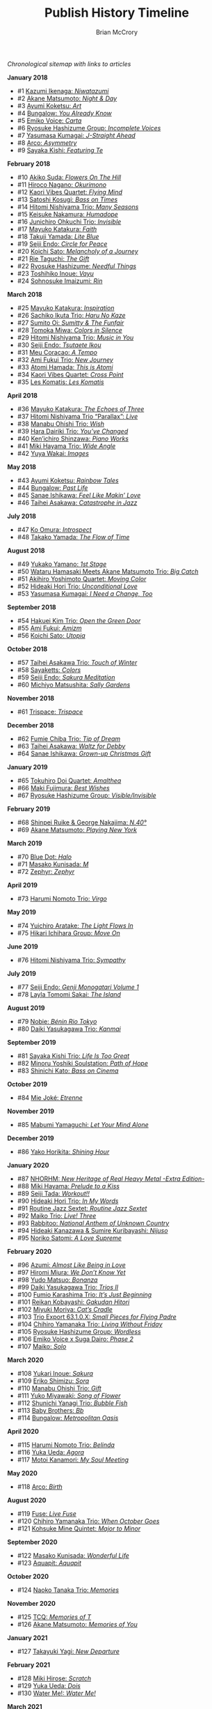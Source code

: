 #+author: Brian McCrory
#+title: Publish History Timeline
#+options: preamble:nil postamble:nil
#+HUGO_BASE_DIR: ~/git/brianmccrory.github.io/



/Chronological sitemap with links to articles/

*January 2018*
- #1 [[https://www.jazzofjapan.com/p/kazumi-ikenaga-niwatazumi][Kazumi Ikenaga: /Niwatazumi/]]
- #2 [[https://www.jazzofjapan.com/p/akane-matsumoto-night-and-day][Akane Matsumoto: /Night & Day/]]
- #3 [[https://www.jazzofjapan.com/p/ayumi-koketsu-art][Ayumi Koketsu: /Art/]]
- #4 [[https://www.jazzofjapan.com/p/bungalow-you-already-know][Bungalow: /You Already Know/]]
- #5 [[https://www.jazzofjapan.com/p/emiko-voice-carta][Emiko Voice: /Carta/]]
- #6 [[https://www.jazzofjapan.com/p/ryosuke-hashizume-group-incomplete-voices][Ryosuke Hashizume Group: /Incomplete Voices/]]
- #7 [[https://www.jazzofjapan.com/p/yasumasa-kumagai-j-straight-ahead][Yasumasa Kumagai: /J-Straight Ahead/]]
- #8 [[https://www.jazzofjapan.com/p/arco-asymmetry][Arco: /Asymmetry/]]
- #9 [[https://www.jazzofjapan.com/p/sayaka-kishi-featuring-te][Sayaka Kishi: /Featuring Te/]]
*February 2018*
- #10 [[https://www.jazzofjapan.com/p/akiko-suda-flowers-on-the-hill][Akiko Suda: /Flowers On The Hill/]]
- #11 [[https://www.jazzofjapan.com/p/hiroco-nagano-okurimono][Hiroco Nagano: /Okurimono/]]
- #12 [[https://www.jazzofjapan.com/p/kaori-vibes-quartet-flying-mind][Kaori Vibes Quartet: /Flying Mind/]]
- #13 [[https://www.jazzofjapan.com/p/satoshi-kosugi-bass-on-times][Satoshi Kosugi: /Bass on Times/]]
- #14 [[https://www.jazzofjapan.com/p/hitomi-nishiyama-trio-many-seasons][Hitomi Nishiyama Trio: /Many Seasons/]]
- #15 [[https://www.jazzofjapan.com/p/keisuke-nakamura-humadope][Keisuke Nakamura: /Humadope/]]
- #16 [[https://www.jazzofjapan.com/p/junichiro-ohkuchi-trio-invisible][Junichiro Ohkuchi Trio: /Invisible/]]
- #17 [[https://www.jazzofjapan.com/p/mayuko-katakura-faith][Mayuko Katakura: /Faith/]]
- #18 [[https://www.jazzofjapan.com/p/takuji-yamada-lite-blue][Takuji Yamada: /Lite Blue/]]
- #19 [[https://www.jazzofjapan.com/p/seiji-endo-circle-for-peace][Seiji Endo: /Circle for Peace/]]
- #20 [[https://www.jazzofjapan.com/p/koichi-sato-melancholy][Koichi Sato: /Melancholy of a Journey/]]
- #21 [[https://www.jazzofjapan.com/p/rie-taguchi-gift][Rie Taguchi: /The Gift/]]
- #22 [[https://www.jazzofjapan.com/p/ryosuke-hashizume-needful-things][Ryosuke Hashizume: /Needful Things/]]
- #23 [[https://www.jazzofjapan.com/p/toshihiko-inoue-vayu][Toshihiko Inoue: /Vayu/]]
- #24 [[https://www.jazzofjapan.com/p/sohnosuke-imaizumi-rin][Sohnosuke Imaizumi: /Rin/]]
*March 2018*
- #25 [[https://www.jazzofjapan.com/p/mayuko-katakura-inspiration][Mayuko Katakura: /Inspiration/]]
- #26 [[https://www.jazzofjapan.com/p/sachiko-ikuta-trio-haru][Sachiko Ikuta Trio: /Haru No Kaze/]]
- #27 [[https://www.jazzofjapan.com/p/sumito-oi-sumitty-and-the-funfair][Sumito Oi: /Sumitty & The Funfair/]]
- #28 [[https://www.jazzofjapan.com/p/tomoka-miwa-colors][Tomoka Miwa: /Colors in Silence/]]
- #29 [[https://www.jazzofjapan.com/p/hitomi-nishiyama-trio-music-in-you][Hitomi Nishiyama Trio: /Music in You/]]
- #30 [[https://www.jazzofjapan.com/p/seiji-endo-tsutaete-ikou][Seiji Endo: /Tsutaete Ikou/]]
- #31 [[https://www.jazzofjapan.com/p/meu-coracao-a-tempo][Meu Coracao: /A Tempo/]]
- #32 [[https://www.jazzofjapan.com/p/ami-fukui-trio-new-journey][Ami Fukui Trio: /New Journey/]]
- #33 [[https://www.jazzofjapan.com/p/atomi-hamada-this-is-atomi][Atomi Hamada: /This is Atomi/]]
- #34 [[https://www.jazzofjapan.com/p/kaori-vibes-quartet-cross-point][Kaori Vibes Quartet: /Cross Point/]]
- #35 [[https://www.jazzofjapan.com/p/les-komatis-les-komatis][Les Komatis: /Les Komatis/]]
*April 2018*
- #36 [[https://www.jazzofjapan.com/p/mayuko-katakura-echoes-of-three][Mayuko Katakura: /The Echoes of Three/]]
- #37 [[https://www.jazzofjapan.com/p/hitomi-nishiyama-trio-parallax-live][Hitomi Nishiyama Trio “Parallax”: /Live/]]
- #38 [[https://www.jazzofjapan.com/p/manabu-ohishi-trio-wish][Manabu Ohishi Trio: /Wish/]]
- #39 [[https://www.jazzofjapan.com/p/hara-dairiki-trio-youve-changed][Hara Dairiki Trio: /You’ve Changed/]]
- #40 [[https://www.jazzofjapan.com/p/kenichiro-shinzawa-piano-works][Ken’ichiro Shinzawa: /Piano Works/]]
- #41 [[https://www.jazzofjapan.com/p/miki-hayama-trio-wide-angle][Miki Hayama Trio: /Wide Angle/]]
- #42 [[https://www.jazzofjapan.com/p/yuya-wakai-images][Yuya Wakai: /Images/]]
*May 2018*
- #43 [[https://www.jazzofjapan.com/p/ayumi-koketsu-rainbow-tales][Ayumi Koketsu: /Rainbow Tales/]]
- #44 [[https://www.jazzofjapan.com/p/bungalow-past-life][Bungalow: /Past Life/]]
- #45 [[https://www.jazzofjapan.com/p/sanae-ishikawa-feel-like-makin-love][Sanae Ishikawa: /Feel Like Makin’ Love/]]
- #46 [[https://www.jazzofjapan.com/p/taihei-asakawa-catastrophe-in-jazz][Taihei Asakawa: /Catastrophe in Jazz/]]
*July 2018*
- #47 [[https://www.jazzofjapan.com/p/ko-omura-introspect][Ko Omura: /Introspect/]]
- #48 [[https://www.jazzofjapan.com/p/takako-yamada-flow-of-time][Takako Yamada: /The Flow of Time/]]
*August 2018*
- #49 [[https://www.jazzofjapan.com/p/yukako-yamano-1st-stage][Yukako Yamano: /1st Stage/]]
- #50 [[https://www.jazzofjapan.com/p/hamasaki-matsumoto-bigcatch][Wataru Hamasaki Meets Akane Matsumoto Trio: /Big Catch/]]
- #51 [[https://www.jazzofjapan.com/p/akihiro-yoshimoto-quartet-moving-color][Akihiro Yoshimoto Quartet: /Moving Color/]]
- #52 [[https://www.jazzofjapan.com/p/hideaki-hori-trio-unconditional-love][Hideaki Hori Trio: /Unconditional Love/]]
- #53 [[https://www.jazzofjapan.com/p/yasumasa-kumagai-i-need-a-change-too][Yasumasa Kumagai: /I Need a Change, Too/]]
*September 2018*
- #54 [[https://www.jazzofjapan.com/p/hakuei-kim-trio-open-the-green-door][Hakuei Kim Trio: /Open the Green Door/]]
- #55 [[https://www.jazzofjapan.com/p/ami-fukui-amizm][Ami Fukui: /Amizm/]]
- #56 [[https://www.jazzofjapan.com/p/koichi-sato-utopia][Koichi Sato: /Utopia/]]
*October 2018*
- #57 [[https://www.jazzofjapan.com/p/taihei-asakawa-trio-touch-of-winter][Taihei Asakawa Trio: /Touch of Winter/]]
- #58 [[https://www.jazzofjapan.com/p/sayaketts-colors][Sayaketts: /Colors/]]
- #59 [[https://www.jazzofjapan.com/p/seiji-endo-sakura-meditation][Seiji Endo: /Sakura Meditation/]]
- #60 [[https://www.jazzofjapan.com/p/michiyo-matsushita-sally-gardens][Michiyo Matsushita: /Sally Gardens/]]
*November 2018*
- #61 [[https://www.jazzofjapan.com/p/trispace-trispace][Trispace: /Trispace/]]
*December 2018*
- #62 [[https://www.jazzofjapan.com/p/fumie-chiba-trio-tip-of-dream][Fumie Chiba Trio: /Tip of Dream/]]
- #63 [[https://www.jazzofjapan.com/p/taihei-asakawa-waltz-for-debby][Taihei Asakawa: /Waltz for Debby/]]
- #64 [[https://www.jazzofjapan.com/p/sanae-ishikawa-grown-up-christmas][Sanae Ishikawa: /Grown-up Christmas Gift/]]
*January 2019*
- #65 [[https://www.jazzofjapan.com/p/tokuhiro-doi-quartet-amalthea][Tokuhiro Doi Quartet: /Amalthea/]]
- #66 [[https://www.jazzofjapan.com/p/maki-fujimura-best-wishes][Maki Fujimura: /Best Wishes/]]
- #67 [[https://www.jazzofjapan.com/p/ryosuke-hashizume-group-visible-invisible][Ryosuke Hashizume Group: /Visible/Invisible/]]
*February 2019*
- #68 [[https://www.jazzofjapan.com/p/shinpei-ruike-george-nakajima-n40][Shinpei Ruike & George Nakajima: /N.40°/]]
- #69 [[https://www.jazzofjapan.com/p/akane-matsumoto-playing-new-york][Akane Matsumoto: /Playing New York/]]
*March 2019*
- #70 [[https://www.jazzofjapan.com/p/blue-dot-halo][Blue Dot: /Halo/]]
- #71 [[https://www.jazzofjapan.com/p/masako-kunisada-m][Masako Kunisada: /M/]]
- #72 [[https://www.jazzofjapan.com/p/zephyr-zephyr][Zephyr: /Zephyr/]]
*April 2019*
- #73 [[https://www.jazzofjapan.com/p/harumi-nomoto-trio-virgo][Harumi Nomoto Trio: /Virgo/]]
*May 2019*
- #74 [[https://www.jazzofjapan.com/p/yuichiro-aratake-light-flows-in][Yuichiro Aratake: /The Light Flows In/]]
- #75 [[https://www.jazzofjapan.com/p/hikari-ichihara-group-move-on][Hikari Ichihara Group: /Move On/]]
*June 2019*
- #76 [[https://www.jazzofjapan.com/p/hitomi-nishiyama-trio-sympathy][Hitomi Nishiyama Trio: /Sympathy/]]
*July 2019*
- #77 [[https://www.jazzofjapan.com/p/seiji-endo-genji-monogatari-volume-1][Seiji Endo: /Genji Monogatari Volume 1/]]
- #78 [[https://www.jazzofjapan.com/p/layla-tomomi-sakai-island][Layla Tomomi Sakai: /The Island/]]
*August 2019*
- #79 [[https://www.jazzofjapan.com/p/nobie-benin-rio-tokyo][Nobie: /Bénin Rio Tokyo/]]
- #80 [[https://www.jazzofjapan.com/p/daiki-yasukagawa-trio-kanmai][Daiki Yasukagawa Trio: /Kanmai/]]
*September 2019*
- #81 [[https://www.jazzofjapan.com/p/sayaka-kishi-trio-life-is-too-great][Sayaka Kishi Trio: /Life Is Too Great/]]
- #82 [[https://www.jazzofjapan.com/p/minoru-yoshiki-soulstation-path-of-hope][Minoru Yoshiki Soulstation: /Path of Hope/]]
- #83 [[https://www.jazzofjapan.com/p/shinichi-kato-bass-on-cinema][Shinichi Kato: /Bass on Cinema/]]
*October 2019*
- #84 [[https://www.jazzofjapan.com/p/mie-joke-etrenne][Mie Joké: /Etrenne/]]
*November 2019*
- #85 [[https://www.jazzofjapan.com/p/mabumi-yamaguchi-let-your-mind-alone][Mabumi Yamaguchi: /Let Your Mind Alone/]]
*December 2019*
- #86 [[https://www.jazzofjapan.com/p/yako-horikita-shining-hour][Yako Horikita: /Shining Hour/]]
*January 2020*
- #87 [[https://www.jazzofjapan.com/p/nhorhm-extra-edition][NHORHM: /New Heritage of Real Heavy Metal -Extra Edition-/]]
- #88 [[https://www.jazzofjapan.com/p/miki-hayama-prelude-to-a-kiss][Miki Hayama: /Prelude to a Kiss/]]
- #89 [[https://www.jazzofjapan.com/p/seiji-tada-workout][Seiji Tada: /Workout!!/]]
- #90 [[https://www.jazzofjapan.com/p/hideaki-hori-trio-in-my-words][Hideaki Hori Trio: /In My Words/]]
- #91 [[https://www.jazzofjapan.com/p/routine-jazz-sextet-routine-jazz-sextet][Routine Jazz Sextet: /Routine Jazz Sextet/]]
- #92 [[https://www.jazzofjapan.com/p/maiko-trio-live-three][Maiko Trio: /Live! Three/]]
- #93 [[https://www.jazzofjapan.com/p/rabbitoo-national-anthem-of-unknown][Rabbitoo: /National Anthem of Unknown Country/]]
- #94 [[https://www.jazzofjapan.com/p/hideaki-kanazawa-sumire-kuribayashi-nijuso][Hideaki Kanazawa & Sumire Kuribayashi: /Nijuso/]]
- #95 [[https://www.jazzofjapan.com/p/noriko-satomi-a-love-supreme][Noriko Satomi: /A Love Supreme/]]
*February 2020*
- #96 [[https://www.jazzofjapan.com/p/azumi-almost-like-being-in-love][Azumi: /Almost Like Being in Love/]]
- #97 [[https://www.jazzofjapan.com/p/hiromi-miura-we-dont-know-yet][Hiromi Miura: /We Don’t Know Yet/]]
- #98 [[https://www.jazzofjapan.com/p/yudo-matsuo-bonanza][Yudo Matsuo: /Bonanza/]]
- #99 [[https://www.jazzofjapan.com/p/daiki-yasukagawa-trio-trios-ii][Daiki Yasukagawa Trio: /Trios II/]]
- #100 [[https://www.jazzofjapan.com/p/fumio-karashima-trio-its-just-beginning][Fumio Karashima Trio: /It’s Just Beginning/]]
- #101 [[https://www.jazzofjapan.com/p/reikan-kobayashi-gakudan-hitori][Reikan Kobayashi: /Gakudan Hitori/]]
- #102 [[https://www.jazzofjapan.com/p/miyuki-moriya-cats-cradle][Miyuki Moriya: /Cat’s Cradle/]]
- #103 [[https://www.jazzofjapan.com/p/trio-export-small-pieces-for-flying-padre][Trio Export 63.1.0.X: /Small Pieces for Flying Padre/]]
- #104 [[https://www.jazzofjapan.com/p/chihiro-yamanaka-trio-living-without-friday][Chihiro Yamanaka Trio: /Living Without Friday/]]
- #105 [[https://www.jazzofjapan.com/p/ryosuke-hashizume-group-wordless][Ryosuke Hashizume Group: /Wordless/]]
- #106 [[https://www.jazzofjapan.com/p/emiko-voice-x-suga-dairo-phase-2][Emiko Voice x Suga Dairo: /Phase 2/]]
- #107 [[https://www.jazzofjapan.com/p/maiko-solo][Maiko: /Solo/]]
*March 2020*
- #108 [[https://www.jazzofjapan.com/p/yukari-inoue-sakura][Yukari Inoue: /Sakura/]]
- #109 [[https://www.jazzofjapan.com/p/eriko-shimizu-sora][Eriko Shimizu: /Sora/]]
- #110 [[https://www.jazzofjapan.com/p/manabu-ohishi-trio-gift][Manabu Ohishi Trio: /Gift/]]
- #111 [[https://www.jazzofjapan.com/p/yuko-miyawaki-song-of-flower][Yuko Miyawaki: /Song of Flower/]]
- #112 [[https://www.jazzofjapan.com/p/shunichi-yanagi-trio-bubble-fish][Shunichi Yanagi Trio: /Bubble Fish/]]
- #113 [[https://www.jazzofjapan.com/p/baby-brothers-bb][Baby Brothers: /Bb/]]
- #114 [[https://www.jazzofjapan.com/p/bungalow-metropolitan-oasis][Bungalow: /Metropolitan Oasis/]]
*April 2020*
- #115 [[https://www.jazzofjapan.com/p/harumi-nomoto-trio-belinda][Harumi Nomoto Trio: /Belinda/]]
- #116 [[https://www.jazzofjapan.com/p/yuka-ueda-agora][Yuka Ueda: /Agora/]]
- #117 [[https://www.jazzofjapan.com/p/motoi-kanamori-my-soul-meeting][Motoi Kanamori: /My Soul Meeting/]]
*May 2020*
- #118 [[https://www.jazzofjapan.com/p/arco-birth][Arco: /Birth/]]
*August 2020*
- #119 [[https://www.jazzofjapan.com/p/fuse-live-fuse][Fuse: /Live Fuse/]]
- #120 [[https://www.jazzofjapan.com/p/chihiro-yamanaka-trio-when-october][Chihiro Yamanaka Trio: /When October Goes/]]
- #121 [[https://www.jazzofjapan.com/p/kohsuke-mine-quintet-major-to-minor][Kohsuke Mine Quintet: /Major to Minor/]]
*September 2020*
- #122 [[https://www.jazzofjapan.com/p/masako-kunisada-wonderful-life][Masako Kunisada: /Wonderful Life/]]
- #123 [[https://www.jazzofjapan.com/p/aquapit-aquapit][Aquapit: /Aquapit/]]
*October 2020*
- #124 [[https://www.jazzofjapan.com/p/naoko-tanaka-trio-memories][Naoko Tanaka Trio: /Memories/]]
*November 2020*
- #125 [[https://www.jazzofjapan.com/p/tcq-memories-of-t][TCQ: /Memories of T/]]
- #126 [[https://www.jazzofjapan.com/p/akane-matsumoto-memories-of-you][Akane Matsumoto: /Memories of You/]]
*January 2021*
- #127 [[https://www.jazzofjapan.com/p/takayuki-yagi-new-departure][Takayuki Yagi: /New Departure/]]
*February 2021*
- #128 [[https://www.jazzofjapan.com/p/miki-hirose-scratch][Miki Hirose: /Scratch/]]
- #129 [[https://www.jazzofjapan.com/p/yuka-ueda-dois][Yuka Ueda: /Dois/]]
- #130 [[https://www.jazzofjapan.com/p/water-me-water-me][Water Me!: /Water Me!/]]
*March 2021*
- #131 [[https://www.jazzofjapan.com/p/duo-tremolo-resonance][Duo Tremolo: /Resonance/]]
- #132 [[https://www.jazzofjapan.com/p/layla-tomomi-sakai-whisper-not][Layla Tomomi Sakai: /Whisper Not/]]
- #133 [[https://www.jazzofjapan.com/p/chihiro-yamanaka-trio-madrigal][Chihiro Yamanaka Trio: /Madrigal/]]
- #134 [[https://www.jazzofjapan.com/p/arco-live-at-yoncha][Arco: /Live At Yoncha/]]
*April 2021*
- #135 [[https://www.jazzofjapan.com/p/yukiko-hayakawa-trio-gallery][Yukiko Hayakawa Trio: /Gallery/]]
*May 2021*
- #136 [[https://www.jazzofjapan.com/p/yoshihito-p-koizumi-by-coincidence][Yoshihito “P” Koizumi P-Project: /By Coincidence/]]
- #137 [[https://www.jazzofjapan.com/p/naoko-sakata-trio-flower-clouds][Naoko Sakata Trio: /Flower Clouds/]]
- #138 [[https://www.jazzofjapan.com/p/fumie-chiba-beautiful-days][Fumie Chiba: /Beautiful Days/]]
*June 2021*
- #139 [[https://www.jazzofjapan.com/p/fumiko-yamazaki-here-goes][Fumiko Yamazaki: /Here Goes!/]]
- #140 [[https://www.jazzofjapan.com/p/shinichi-kato-and-masahiko-sato-duet][Shinichi Kato & Masahiko Sato: /Duet/]]
- #141 [[https://www.jazzofjapan.com/p/shigeo-fukuda-and-toshiki-nunokawa][Shigeo Fukuda & Toshiki Nunokawa: /Childhood’s Dream/]]
- #142 [[https://www.jazzofjapan.com/p/protean-protean][Protean: /Protean/]]
*July 2021*
- #143 [[https://www.jazzofjapan.com/p/meu-coracao-hall-tone][Meu Coracao: /Hall Tone/]]
- #144 [[https://www.jazzofjapan.com/p/toshihiko-inoue-and-masaki-hayashi][Toshihiko Inoue & Masaki Hayashi: /Mistral/]]
*August 2021*
- #145 [[https://www.jazzofjapan.com/p/trigraph-fever][Trigraph: /Fever/]]
*October 2021*
- #146 [[https://www.jazzofjapan.com/p/ruriko-kawamura-blossoms][Ruriko Kawamura: /Blossoms/]]
*December 2021*
- #147 [[https://www.jazzofjapan.com/p/ami-fukui-trio-urban-clutter][Ami Fukui Trio: /Urban Clutter/]]
*January 2022*
- #148 [[https://www.jazzofjapan.com/p/yukakoyamano-yukariinoue-dubai][Yukako Yamano & Yukari Inoue: /Dubai Suite/]]
*May 2022*
- #149 [[https://www.jazzofjapan.com/p/bungalow-unseen-scenes][Bungalow: /Unseen Scenes/]]
*July 2022*
- #150 [[https://www.jazzofjapan.com/p/harumi-nomoto-trio-another-ordinary-day][Harumi Nomoto Trio: /Another Ordinary Day/]]
*August 2022*
- #151 [[https://www.jazzofjapan.com/p/yukako-yamano-3rd-stage][Yukako Yamano: /3rd Stage/]]
*September 2022*
- #152 [[https://www.jazzofjapan.com/p/yasumasa-kumagai-pray][Yasumasa Kumagai: /Pray/]]
- #153 Akiko Koizumi & Kana Hiramatsu Duo: /Reverie/ †
- #154 Baby Brothers: /Happy Christmas with Bb/ †
- #155 Akiko Toyama Trio: /All Is In The Sky/ †
- #156 Seiji Endo: /Angel Eyes/ †
- #157 Yuka Ueda: /Pianistas E Mim/ †
- #158 Clepsydra: /Un Jour/ †
- #159 Hiromi Shimizu: /Hiromi As Is in New York/ †
*October 2022*
- #160 Hikari Ichihara: /Sara Smile/ †
- #161 Fumio Karashima: /Great Time/ †
- #162 Emiko x Dairo Suga: /Phase 1/ †
- #163 Trispace: /Aria/ †
- #164 Hitomi Nishiyama: /Parallax/ †
- #165 Fumie Chiba: /Rougequeue/ †
- #166 Q Ishikawa & Seiji Endo: /Nakayoshi/ †
- #167 Ryosuke Hashizume Group: /Side Two/ †
- #168 Satomi Kawakami: /Orchid/ †
- #169 Junichiro Ohkuchi Trio: /Big Smile/ †
- #170 Michiyo Matsushita: /Prayer for Peace/ †
- #171 Yurie Nejime: /Sometime Back/ †
- #172 Yukari Inoue & Shunji Takenaka: /Moegi/ †
- #173 Yuri Hirota: /Flea Circus/ †
- #174 Maki Fujimura: /What's Love?/ †
- #175 Nobie: /Primary/ †
- #176 Hitomi Nishiyama: /Astrolabe/ †
- #177 Chihiro Yamanaka: /Lach Doch Mal/ †
- #178 Chie Ayado: /For All We Know/ †
- #179 Hiromi Shimizu: /'Round Midnight/ †
- #180 Fumie Chiba Trio: /Echoes/ †
- #181 Meu Coração: /Hall Tone 2/ †
- #182 Mikako Nishikawa: /Day Dream/ †
- #183 Hitomi Nishiyama Trio "Parallax": /Shift/ †
- #184 Yuichiro Aratake: /Reunion at Bunca/ †
- #185 Maki Nakao: /Super Moon/ †
- #186 Kohei Kawanami & Heitetsu Rin: /Ginrin Trip/ †
- #187 Maki Fujimura: /Yours/ †
- #188 Hitomi Yamakami: /As We Are/ †
- #189 Chihiro Yamanaka: /After Hours/ †
*November 2022*
- #190 Tomoko Gakudan: /Moment/ †
- #191 Akiko Toyama Trio: /Ambition/ †
- #192 Girafe: /Asa No Kirin/ †
- #193 Ritsuko Iwayama: /Dramatic Moments/ †
- #194 Tsutomu Okada: /Laughing Heart/ †
- #195 Chihiro Yamanaka: /Abyss/ †
- #196 Ryosuke Hashizume Group: /As We Breathe/ †
- #197 Ruriko Kawamura: /Loo Loo/ †
- #198 Hitomi Yamakami: /Withness/ †
- #199 Yuri Hirota: /Magical Moonlight/ †
- #200 Chihiro Yamanaka: /Bravogue/ †
- #201 Sanae Ishikawa Seasonal Japanese Songbook Project: /Winter/ †
*December 2022*
- #202 Shinichi Kato: /B-Hot Creations/ †
- #203 Girafe: /Haru No Sketch/ †
*January 2023*
- #204 Labtranquillo: /Tide/ †
- #205 Sawa Shiraishi: /Tea for Two/ †
*May 2023*
- #206 [[https://www.jazzofjapan.com/p/introduction-to-jazz-of-japan][Introduction to Jazz of Japan]] ^
- #207 [[https://www.jazzofjapan.com/p/yoyogi-naru][Yoyogi Naru]] ~
- #208 [[https://www.jazzofjapan.com/p/alfie][Alfie]] ~
- #209 [[https://www.jazzofjapan.com/p/chihiro-yamanaka-outside-by-the-swing][Chihiro Yamanaka: /Outside by the Swing/]]
- #210 [[https://www.jazzofjapan.com/p/birdland][Birdland]] ~
- #211 [[https://www.jazzofjapan.com/p/into-the-blue][Into the Blue]] ~
- #212 [[https://www.jazzofjapan.com/p/paco][Paco]] ~
- #213 [[https://www.jazzofjapan.com/p/ps-bar][P's Bar]] ~
- #214 [[https://www.jazzofjapan.com/p/our-delight][Our Delight]] ~
- #215 [[https://www.jazzofjapan.com/p/naoko-akimoto-no-one-else][Naoko Akimoto: /No One Else/]]
- #216 [[https://www.jazzofjapan.com/p/hot-house][Hot House]] ~
- #217 [[https://www.jazzofjapan.com/p/all-of-me][All of Me]] ~
- #218 [[https://www.jazzofjapan.com/p/polka-dots][Polka Dots]] ~
- #219 [[https://www.jazzofjapan.com/p/shunichi-yanagi-trio-slope][Shunichi Yanagi Trio: /Slope/]]
- #220 [[https://www.jazzofjapan.com/p/the-deep][The Deep]] ~
- #221 [[https://www.jazzofjapan.com/p/barbra][Barbra]] ~
- #222 [[https://www.jazzofjapan.com/p/rie-taguchi-the-gift-ii][Rie Taguchi: /The Gift II/]]
- #223 [[https://www.jazzofjapan.com/p/apollo][Apollo]] ~
- #224 [[https://www.jazzofjapan.com/p/cafe-beulmans][Cafe Beulmans]] ~
- #225 [[https://www.jazzofjapan.com/p/porto][Porto]] ~
*June 2023*
- #226 [[https://www.jazzofjapan.com/p/bullys][Bully's]] ~
- #227 [[https://www.jazzofjapan.com/p/george-nakajima-trio-first-touch][George Nakajima Trio: /First Touch/]]
- #228 [[https://www.jazzofjapan.com/p/a-un][A-Un]] ~
- #229 [[https://www.jazzofjapan.com/p/jz-brat][JZ Brat]] ~
- #230 [[https://www.jazzofjapan.com/p/body-and-soul][Body & Soul]] ~
- #231 [[https://www.jazzofjapan.com/p/mariko-maeda-awareness][Mariko Maeda: /Awareness/]]
- #232 [[https://www.jazzofjapan.com/p/hiro-kimura-quintet-folds][Hiro Kimura Quintet: /Folds/]]
- #233 [[https://www.jazzofjapan.com/p/soultrane][Soultrane]] ~
- #234 [[https://www.jazzofjapan.com/p/hitomi-nishiyama-vibrant][Hitomi Nishiyama: /Vibrant/]]
- #235 [[https://www.jazzofjapan.com/p/donfan][Donfan]] ~
- #236 [[https://www.jazzofjapan.com/p/yuichiro-aratake-music-make-us-one][Yuichiro Aratake: /Music Make Us One/]]
*July 2023*
- #237 [[https://www.jazzofjapan.com/p/intro][Intro]] ~
- #238 [[https://www.jazzofjapan.com/p/akihiro-yoshimoto-quartet-64-charlesgate][Akihiro Yoshimoto Quartet: /64 Charlesgate/]]
- #239 [[https://www.jazzofjapan.com/p/seiji-harakawa-quartet-skipping-down][Seiji Harakawa Quartet: /Skipping Down the Street/]]
- #240 [[https://www.jazzofjapan.com/p/independence][Independence]] ~
- #241 [[https://www.jazzofjapan.com/p/jazz-bird][Jazz Bird]] ~
- #242 [[https://www.jazzofjapan.com/p/akane-matsumoto-nanami-haruta-for][Akane Matsumoto & Nanami Haruta: /For My Lady/]]
- #243 [[https://www.jazzofjapan.com/p/boozy-muse][Boozy Muse]] ~
- #244 [[https://www.jazzofjapan.com/p/ryosuke-hashizume-group-acoustic][Ryosuke Hashizume Group: /Acoustic Fluid/]]
*August 2023*
- #245 [[https://www.jazzofjapan.com/p/cochi][Cochi]] ~
- #246 [[https://www.jazzofjapan.com/p/fumika-asari-introducin][Fumika Asari: /Introducin’/]]
- #247 [[https://www.jazzofjapan.com/p/zimagine][Zimagine]] ~
- #248 [[https://www.jazzofjapan.com/p/tetsuji-yoshida-and-mikiko-nagatake][Tetsuji Yoshida & Mikiko Nagatake Duo: /Live at Knuttel House/]]
- #249 [[https://www.jazzofjapan.com/p/knuttel-house][Knuttel House]] ~
- #250 [[https://www.jazzofjapan.com/p/yuichi-narita-urban-nocturne][Yuichi Narita: /Urban Nocturne/]]
- #251 [[https://www.jazzofjapan.com/p/sul-madrugada-luar][Sul Madrugada: /Luar/]]
*September 2023*
- #252 [[https://www.jazzofjapan.com/p/yukako-yamano-imperial][Yukako Yamano: /Imperial/]]
- #253 [[https://www.jazzofjapan.com/p/bungalow-abstract-messages][Bungalow: /Abstract Messages/]]
- #254 [[https://www.jazzofjapan.com/p/dug][Dug]] ~
- #255 [[https://www.jazzofjapan.com/p/fnk-canvas][FNK: /Canvas/]]
- #256 [[https://www.jazzofjapan.com/p/mamoru-ishida-ishida-mamoru-4-feat][Mamoru Ishida: /Ishida Mamoru 4 feat. Mike Rivett/]]
- #257 [[https://www.jazzofjapan.com/p/no-room-for-squares][No Room for Squares]] ~
- #258 [[https://www.jazzofjapan.com/p/mikiko-nagatake-solo][Mikiko Nagatake: /Solo/]]
*October 2023*
- #259 [[https://www.jazzofjapan.com/p/yasumasa-kumagai-last-resort][Yasumasa Kumagai & J-Jazz Homies: /Last Resort/]]
- #260 [[https://www.jazzofjapan.com/p/emiko-voice-standard-trio][Emiko Voice: /Standard Trio/]]
- #261 [[https://www.jazzofjapan.com/p/rabbitoo-the-torch][Rabbitoo: /The Torch/]]
- #262 [[https://www.jazzofjapan.com/p/sometime][Sometime]] ~
*November 2023*
- #263 [[https://www.jazzofjapan.com/p/kaori-vibes-quartet-starry-nights][Kaori Vibes Quartet: /Starry Nights/]]
- #264 [[https://www.jazzofjapan.com/p/shinpei-ruike-george-nakajima-duo][Shinpei Ruike & George Nakajima: /Duo/]]
- #265 [[https://www.jazzofjapan.com/p/kazumi-ikenaga-niwatazumi][Kazumi Ikenaga: /Niwatazumi/]] *
- #266 [[https://www.jazzofjapan.com/p/akane-matsumoto-little-girl-blue][Akane Matsumoto: /Little Girl Blue/]]
- #267 [[https://www.jazzofjapan.com/p/nanami-haruta-ii][Nanami Haruta: /II/]]
*December 2023*
- #268 [[https://www.jazzofjapan.com/p/lydian][Lydian]] ~
- #269 [[https://www.jazzofjapan.com/p/hideaki-hori-horizon][Hideaki Hori: /Horizon/]]
- #270 [[https://www.jazzofjapan.com/p/hideaki-hori-melodies-for-night-day][Hideaki Hori: /Melodies for Night & Day/]]
- #271 [[https://www.jazzofjapan.com/p/whats-j-jazz][What's J Jazz?]] ^
- #272 [[https://www.jazzofjapan.com/p/miyuki-moriya-uta-oto][Miyuki Moriya: /Uta Oto/]]
- #273 [[https://www.jazzofjapan.com/p/baby-brothers-happy-christmas-with-bb][Baby Brothers: /Happy Christmas with Bb/]]
- #274 [[https://www.jazzofjapan.com/p/kaoru-azuma-hitomi-nishiyama-faces][Kaoru Azuma / Hitomi Nishiyama: /Faces/]]
*January 2024*
- #275 [[https://www.jazzofjapan.com/p/pit-inn][Pit Inn]] ~
- #276 [[https://www.jazzofjapan.com/p/mase-hiroko-quintet-first-contact][Mase Hiroko Quintet: /First Contact/]]
- #277 [[https://www.jazzofjapan.com/p/yuka-yanagihara-trio-inner-views][Yuka Yanagihara Trio: /Inner Views/]]
- #278 [[https://www.jazzofjapan.com/p/kohaku][Kohaku]] ~
- #279 [[https://www.jazzofjapan.com/p/keisuke-nakamura-humadope-2][Keisuke Nakamura: /Humadope 2/]]
- #280 [[https://www.jazzofjapan.com/p/ami-fukui-trio-nova-manha][Ami Fukui Trio: /Nova Manhã/]]
*February 2024*
- #281 [[https://www.jazzofjapan.com/p/polyglot-talk-vol-1][Polyglot: /Talk, Vol. 1/]]
- #282 [[https://www.jazzofjapan.com/p/b-flat][B-flat]] ~
- #283 [[https://www.jazzofjapan.com/p/hiroshi-fukutomi-memory-stones][Hiroshi Fukutomi: /Memory Stones/]]
- #284 [[https://www.jazzofjapan.com/p/jazz-spots-of-japan][Jazz Spots of Japan]] ^
- #285 [[https://www.jazzofjapan.com/p/chihiro-yamanaka-lach-doch-mal][Chihiro Yamanaka: /Lach Doch Mal/]]
- #286 [[https://www.jazzofjapan.com/p/naoko-tanaka-appreciation][Naoko Tanaka: /Appreciation/]]
*March 2024*
- #287 [[https://www.jazzofjapan.com/p/junichiro-ohkuchi-trio-invisible][Junichiro Ohkuchi Trio: /Invisible/]] *
- #288 [[https://www.jazzofjapan.com/p/jabuticaba-jabuticaba][Jabuticaba: /Jabuticaba/]]
- #289 [[https://www.jazzofjapan.com/p/nami-kano-mawsim][Nami Kano: /Mawsim/]]
- #290 [[https://www.jazzofjapan.com/p/expression][Expression]] ~
- #291 [[https://www.jazzofjapan.com/p/yasumasa-kumagai-i-need-a-change-too][Yasumasa Kumagai: /I Need a Change, Too/]] *
- #292 [[https://www.jazzofjapan.com/p/efreydut-fairway][eFreydut: /Fairway/]]
*April 2024*
- #293 [[https://www.jazzofjapan.com/p/akihiro-yoshimoto-quartet-moving-color][Akihiro Yoshimoto Quartet: /Moving Color/]] *
- #294 [[https://www.jazzofjapan.com/p/bon-courage][Bon Courage]] ~
- #295 [[https://www.jazzofjapan.com/p/seiji-endo-sakura-meditation][Seiji Endo: /Sakura Meditation/]] *
- #296 [[https://www.jazzofjapan.com/p/ami-fukui-amizm][Ami Fukui: /Amizm/]] *
- #297 [[https://www.jazzofjapan.com/p/satin-doll][Satin Doll]] ~
- #298 [[https://www.jazzofjapan.com/p/hitomi-nishiyama-trio-calling][Hitomi Nishiyama Trio: /Calling/]]
*May 2024*
- #299 [[https://www.jazzofjapan.com/p/takumi-seino-motohiko-ichino-frozen-dust][Takumi Seino & Motohiko Ichino: /Frozen Dust/]]
- #300 [[https://www.jazzofjapan.com/p/mabumi-yamaguchi-let-your-mind-alone][Mabumi Yamaguchi: /Let Your Mind Alone/]] *
- #301 [[https://www.jazzofjapan.com/p/noriko-satomi-project-n][Noriko Satomi: /Project-N/]]
- #302 [[https://www.jazzofjapan.com/p/koen-dori-classics][Koen-Dori Classics]] ~
- #303 [[https://www.jazzofjapan.com/p/erisa-ogawa-where-have-u-been][Erisa Ogawa: /Where Have U Been?/]]
*June 2024*
- #304 [[https://www.jazzofjapan.com/p/blue-note-tokyo][Blue Note Tokyo]] ~
- #305 [[https://www.jazzofjapan.com/p/otohito-fuse-trio-isolated][Otohito Fuse Trio: /Isolated/]]
- #306 [[https://www.jazzofjapan.com/p/salt-peanuts][Salt Peanuts]] ~
- #307 [[https://www.jazzofjapan.com/p/miwo-tranquillo][Miwo: /Tranquillo/]]
- #308 [[https://www.jazzofjapan.com/p/reiko-yamamoto-square-pyramid][Reiko Yamamoto: /The Square Pyramid/]]
*July 2024*
- #309 [[https://www.jazzofjapan.com/p/yuki-ito-retattanni-no-mori][Yuki Ito: /Retattanni no Mori/]]
- #310 [[https://www.jazzofjapan.com/p/kazumi-ikenaga-taihei-asakawa-nordnote][Kazumi Ikenaga & Taihei Asakawa: /NordNote/]]
- #311 [[https://www.jazzofjapan.com/p/hikari-ichihara-sara-smile][Hikari Ichihara: /Sara Smile/]]
- #312 [[https://www.jazzofjapan.com/p/akihiro-yoshimoto-takashi-sugawa-oxymoron][Akihiro Yoshimoto & Takashi Sugawa: /Oxymoron/]]
- #313 [[https://www.jazzofjapan.com/p/motohiko-ichino-sketches][Motohiko Ichino: /Sketches/]]
*August 2024*
- #314 [[https://www.jazzofjapan.com/p/yoshiko-saita-back-in-time-to-boston][Yoshiko Saita: /Back in Time to Boston/]]
- #315 [[https://www.jazzofjapan.com/p/somethin][Somethin’]] ~
- #316 [[https://www.jazzofjapan.com/p/eri-chichibu-crossing-reality][Eri Chichibu: /Crossing Reality/]]
- #317 [[https://www.jazzofjapan.com/p/banda-feliz-boa-viagem][Banda Feliz: /Boa Viagem/]]
- #318 [[https://www.jazzofjapan.com/p/koichi-sato-embryo][Koichi Sato: /Embryo/]]
- #319 [[https://www.jazzofjapan.com/p/gate-one][Gate One]] ~
- #320 [[https://www.jazzofjapan.com/p/yasumasa-kumagai-ryu-kawamura-ol-school-jazz][Yasumasa Kumagai & Ryu Kawamura: /Ol’ School Jazz/]]
*September 2024*
- #321 [[https://www.jazzofjapan.com/p/jazzspot-j][Jazzspot J]] ~
- #322 [[https://www.jazzofjapan.com/p/nobie-primary][Nobie: /Primary/]]
- #323 [[https://www.jazzofjapan.com/p/sayaka-kishi-trio-banquet][Sayaka Kishi Trio: /Banquet/]]
- #324 [[https://www.jazzofjapan.com/p/apple-jump][Apple Jump]] ~
- #325 [[https://www.jazzofjapan.com/p/clepsydra-un-jour][Clepsydra: /Un Jour/]]
- #326 [[https://www.jazzofjapan.com/p/sumire-kuribayashi-trio-toys][Sumire Kuribayashi Trio: /Toys/]]
*October 2024*
- #327 [[https://www.jazzofjapan.com/p/hitomi-nishiyama-dot][Hitomi Nishiyama: /Dot/]]
- #328 [[https://www.jazzofjapan.com/p/kanmachi-63][Kanmachi 63]] ~
- #329 [[https://www.jazzofjapan.com/p/mamoru-ishida-afterglow][Mamoru Ishida: /Afterglow/]]
- #330 [[https://www.jazzofjapan.com/p/sweet-rain][Sweet Rain]] ~
- #331 [[https://www.jazzofjapan.com/p/mabumi-yamaguchi-viento][Mabumi Yamaguchi: /Viento/]]
- #332 [[https://www.jazzofjapan.com/p/chie-nishimura-virtual-silence][Chie Nishimura: /Virtual Silence/]]
*November 2024*
- #333 [[https://www.jazzofjapan.com/p/makiyo-sakai-silver-painting][Makiyo Sakai: /Silver Painting/]]
- #334 [[https://www.jazzofjapan.com/p/ryosuke-hashizume-group-side-two][Ryosuke Hashizume Group: /Side Two/]]
- #335 [[https://www.jazzofjapan.com/p/someday][Someday]] ~
- #336 [[https://www.jazzofjapan.com/p/fumie-chiba-rougequeue][Fumie Chiba: /Rougequeue/]]
- #337 [[https://www.jazzofjapan.com/p/naru][Naru]] ~
- #338 [[https://www.jazzofjapan.com/p/yuka-yanagihara-trio-beloved-ones][Yuka Yanagihara Trio: /Beloved Ones/]]
- #339 [[https://www.jazzofjapan.com/p/seiji-endo-piano-pieces-collection][Seiji Endo: /Piano Pieces Collection/]]
*December 2024*
- #340 [[https://www.jazzofjapan.com/p/ten-top-10s-for-live-jazz-in-tokyo][Ten Top 10s for Live Jazz in Tokyo]] ^
- #341 [[https://www.jazzofjapan.com/p/seiji-endo-piano-pieces-collection-ii][Seiji Endo: /Piano Pieces Collection II/]]
- #342 [[https://www.jazzofjapan.com/p/hiro-kimura-trees][Hiro Kimura: /Trees/]]
- #343 [[https://www.jazzofjapan.com/p/akane-matsumoto-oh-lady-be-good][Akane Matsumoto: /Oh, Lady Be Good/]]
- #344 [[https://www.jazzofjapan.com/p/jazz-nutty][Jazz Nutty]] ~
- #345 [[https://www.jazzofjapan.com/p/megumi-yonezawa-masa-kamaguchi-ken-kobayashi-boundary][Megumi Yonezawa / Masa Kamaguchi / Ken Kobayashi: /Boundary/]]
*January 2025*
- #346 [[https://www.jazzofjapan.com/p/nobie-takayoshi-baba-owari-to-hajimari][Nobie & Takayoshi Baba: /Owari to Hajimari/]]
- #347 [[https://www.jazzofjapan.com/p/daiki-yasukagawa-new-trio-three-roses][Daiki Yasukagawa New Trio: /The Three Roses/]]
- #348 [[https://www.jazzofjapan.com/p/motoi-kanamori-the-live][Motoi Kanamori: /The Live/]]
- #349 [[https://www.jazzofjapan.com/p/velvet-sun][Velvet Sun]] ~
*February 2025*
- #350 [[https://www.jazzofjapan.com/p/magnolia-el-viento-y-las-flores][Magnolia: /El viento y las flores/]]
- #351 [[https://www.jazzofjapan.com/p/miyuki-moriya-beyond-the-sea][Miyuki Moriya: /Beyond the Sea/]]
- #352 [[https://www.jazzofjapan.com/p/ami-fukui-trio-mcy][Ami Fukui Trio: /MCY/]]
- #353 [[https://www.jazzofjapan.com/p/hideaki-hori-wataru-hamasaki-encounter][Hideaki Hori & Wataru Hamasaki: /Encounter/]]
- #354 [[https://www.jazzofjapan.com/p/strings][Strings]] ~
*March 2025*
- #355 [[https://www.jazzofjapan.com/p/emiko-voice-yuka-yanagihara-enyana][Emiko Voice & Yuka Yanagihara: /Enyana/]]
- #356 [[https://www.jazzofjapan.com/p/ghost-peak-goat-on-a-peak][Ghost Peak: /The Goat on a Peak/]]
- #357 [[https://www.jazzofjapan.com/p/hikari-ichihara-group-unity][Hikari Ichihara Group: /Unity/]]
- #358 [[https://www.jazzofjapan.com/p/sunny-side][Sunny Side]] ~
- #359 [[https://www.jazzofjapan.com/p/hitomi-nishiyama-echo][Hitomi Nishiyama: /Echo/]]
- #360 [[https://www.jazzofjapan.com/p/hitomi-nishiyama-trio-im-missing-you][Hitomi Nishiyama Trio: /I’m Missing You/]]
*April 2025*
- #361 [[https://www.jazzofjapan.com/p/fe-live-at-virtuoso][Fe: /Live at Virtuoso/]]
- #362 [[https://www.jazzofjapan.com/p/akane-matsumoto-ayumi-koketsu-trust][Akane Matsumoto & Ayumi Koketsu: /Trust/]]
- #363 [[https://www.jazzofjapan.com/p/nardis][Nardis]] ~
- #364 [[https://www.jazzofjapan.com/p/kaito-nakamura-invisible-diary][Kaito Nakamura: /Invisible Diary/]]
- #365 [[https://www.jazzofjapan.com/p/shinya-fukumori-trio-for-2-akis][Shinya Fukumori Trio: /For 2 Akis/]]
- #366 [[https://www.jazzofjapan.com/p/oto-ya-hiroo][Oto-ya Hiroo]] ~
*May 2025*
- #367 [[https://www.jazzofjapan.com/p/layla-tomomi-sakai-stolen-moments][Layla Tomomi Sakai: /Stolen Moments/]]
- #368 [[https://www.jazzofjapan.com/p/kanoko-kitajima-long-way-to-go][Kanoko Kitajima: /Long Way to Go/]]
- #369 [[https://www.jazzofjapan.com/p/setagaya-trio-progress][Setagaya Trio: /Progress/]]
- #370 [[https://www.jazzofjapan.com/p/thelonious][Thelonious]] ~
- #371 [[https://www.jazzofjapan.com/p/yosuke-sato-george-nakajima-longing][Yosuke Sato & George Nakajima: /Longing/]]
*June 2025*
- #372 [[https://www.jazzofjapan.com/p/kunpei-nakabayashi-orchestra-circles][Kunpei Nakabayashi Orchestra: /Circles/]]
- #373 [[https://www.jazzofjapan.com/p/mayuko-katakura-duality-of-my-soul][Mayuko Katakura: /The Duality of My Soul/]]
- #374 [[https://www.jazzofjapan.com/p/in-f][In F]] ~
- #375 [[https://www.jazzofjapan.com/p/melodies-melodies][Melodies: /Melodies/]]
- #376 [[https://www.jazzofjapan.com/p/taeko-kurita-akira-sotoyama-duo][Taeko Kurita & Akira Sotoyama: /Duo/]]
*July 2025*
- #377 [[https://www.jazzofjapan.com/p/taeko-kurita-ko-tsu-ko-tsu][Taeko Kurita: /Ko-tsu-ko-tsu/]]
- #378 [[https://www.jazzofjapan.com/p/koto-ha-to-shiro-o-matoeba][Koto ha, To: /Shiro o Matoeba/]]
- #379 [[https://www.jazzofjapan.com/p/natural][Natural]] ~
- #380 [[https://www.jazzofjapan.com/p/nhorhm-new-heritage-of-real-heavy-metal][NHORHM: /New Heritage of Real Heavy Metal/]]
*August 2025*
- #381 [[https://www.jazzofjapan.com/p/yuji-ito-koichi-hirata-duo-two-for-the-road][Yuji Ito & Koichi Hirata Duo: /Two for the Road/]]
- #382 [[https://www.jazzofjapan.com/p/michiyo-matsushita-trio-free][Michiyo Matsushita Trio: /Free/]]
- #383 [[https://www.jazzofjapan.com/p/ryosuke-hashizume-group-as-we-breathe][Ryosuke Hashizume Group: /As We Breathe/]]
- #384 [[https://www.jazzofjapan.com/p/chihiro-yamanaka-abyss][Chihiro Yamanaka: /Abyss/]]
- #385 [[https://www.jazzofjapan.com/p/bigboy][Bigboy]] ~
*September 2025*
- #386 [[https://www.jazzofjapan.com/p/sumire-kuribayashi-kazuma-fujimoto-takashi-sugawa-tides-of-blue][Sumire Kuribayashi / Kazuma Fujimoto / Takashi Sugawa: /Tides of Blue/]]
-----
#+BEGIN_EXAMPLE
KEY:
   Albums
 ~ Clubs and venues
 ^ Guides 
 † Previews
 * Article updated/reposted
#+END_EXAMPLE
